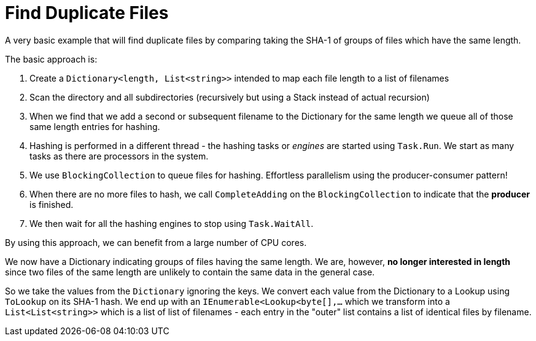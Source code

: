 = Find Duplicate Files

A very basic example that will find duplicate files by comparing taking the SHA-1 of groups of files which have the same length.

The basic approach is:

. Create a `Dictionary<length, List<string>>` intended to map each file length to a list of filenames
. Scan the directory and all subdirectories (recursively but using a Stack instead of actual recursion)
. When we find that we add a second or subsequent filename to the Dictionary for the same length we queue all of those same
length entries for hashing.
. Hashing is performed in a different thread - the hashing tasks or _engines_ are started using `Task.Run`. We start as many tasks as there 
are processors in the system.
. We use `BlockingCollection` to queue files for hashing. Effortless parallelism using the producer-consumer pattern!
. When there are no more files to hash, we call `CompleteAdding` on the `BlockingCollection` to indicate that the **producer** is finished.
. We then wait for all the hashing engines to stop using `Task.WaitAll`.

By using this approach, we can benefit from a large number of CPU cores.

We now have a Dictionary indicating groups of files having the same length. We are, however, **no longer interested in length** since 
two files of the same length are unlikely to contain the same data in the general case.

So we take the values from the `Dictionary` ignoring the keys. We convert each value from the Dictionary to a Lookup using `ToLookup`
on its SHA-1 hash. We end up with an `IEnumerable<Lookup<byte[],...` which we transform into a `List<List<string>>` which is
a list of list of filenames - each entry in the "outer" list contains a list of identical files by filename.


